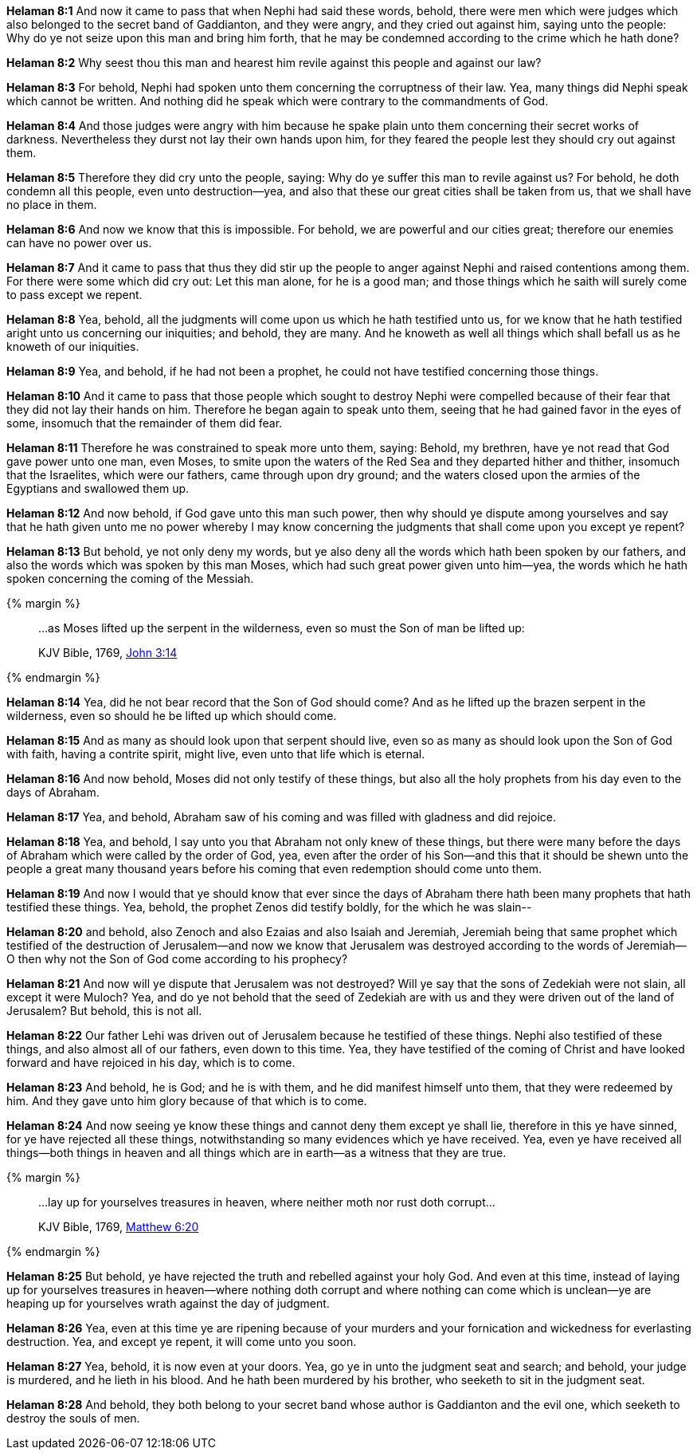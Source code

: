 *Helaman 8:1* And now it came to pass that when Nephi had said these words, behold, there were men which were judges which also belonged to the secret band of Gaddianton, and they were angry, and they cried out against him, saying unto the people: Why do ye not seize upon this man and bring him forth, that he may be condemned according to the crime which he hath done?

*Helaman 8:2* Why seest thou this man and hearest him revile against this people and against our law?

*Helaman 8:3* For behold, Nephi had spoken unto them concerning the corruptness of their law. Yea, many things did Nephi speak which cannot be written. And nothing did he speak which were contrary to the commandments of God.

*Helaman 8:4* And those judges were angry with him because he spake plain unto them concerning their secret works of darkness. Nevertheless they durst not lay their own hands upon him, for they feared the people lest they should cry out against them.

*Helaman 8:5* Therefore they did cry unto the people, saying: Why do ye suffer this man to revile against us? For behold, he doth condemn all this people, even unto destruction--yea, and also that these our great cities shall be taken from us, that we shall have no place in them.

*Helaman 8:6* And now we know that this is impossible. For behold, we are powerful and our cities great; therefore our enemies can have no power over us.

*Helaman 8:7* And it came to pass that thus they did stir up the people to anger against Nephi and raised contentions among them. For there were some which did cry out: Let this man alone, for he is a good man; and those things which he saith will surely come to pass except we repent.

*Helaman 8:8* Yea, behold, all the judgments will come upon us which he hath testified unto us, for we know that he hath testified aright unto us concerning our iniquities; and behold, they are many. And he knoweth as well all things which shall befall us as he knoweth of our iniquities.

*Helaman 8:9* Yea, and behold, if he had not been a prophet, he could not have testified concerning those things.

*Helaman 8:10* And it came to pass that those people which sought to destroy Nephi were compelled because of their fear that they did not lay their hands on him. Therefore he began again to speak unto them, seeing that he had gained favor in the eyes of some, insomuch that the remainder of them did fear.

*Helaman 8:11* Therefore he was constrained to speak more unto them, saying: Behold, my brethren, have ye not read that God gave power unto one man, even Moses, to smite upon the waters of the Red Sea and they departed hither and thither, insomuch that the Israelites, which were our fathers, came through upon dry ground; and the waters closed upon the armies of the Egyptians and swallowed them up.

*Helaman 8:12* And now behold, if God gave unto this man such power, then why should ye dispute among yourselves and say that he hath given unto me no power whereby I may know concerning the judgments that shall come upon you except ye repent?

*Helaman 8:13* But behold, ye not only deny my words, but ye also deny all the words which hath been spoken by our fathers, and also the words which was spoken by this man Moses, which had such great power given unto him--yea, the words which he hath spoken concerning the coming of the Messiah.

{% margin %}
____

...as Moses lifted up the serpent in the wilderness, even so must the Son of man be lifted up:

[small]#KJV Bible, 1769, http://www.kingjamesbibleonline.org/John-Chapter-3/[John 3:14]#
____
{% endmargin %}

*Helaman 8:14* Yea, did he not bear record that the Son of God should come? And [highlight-orange]#as he lifted up the brazen serpent in the wilderness, even so should he be lifted up which should come.#

*Helaman 8:15* And as many as should look upon that serpent should live, even so as many as should look upon the Son of God with faith, having a contrite spirit, might live, even unto that life which is eternal.

*Helaman 8:16* And now behold, Moses did not only testify of these things, but also all the holy prophets from his day even to the days of Abraham.

*Helaman 8:17* Yea, and behold, Abraham saw of his coming and was filled with gladness and did rejoice.

*Helaman 8:18* Yea, and behold, I say unto you that Abraham not only knew of these things, but there were many before the days of Abraham which were called by the order of God, yea, even after the order of his Son--and this that it should be shewn unto the people a great many thousand years before his coming that even redemption should come unto them.

*Helaman 8:19* And now I would that ye should know that ever since the days of Abraham there hath been many prophets that hath testified these things. Yea, behold, the prophet Zenos did testify boldly, for the which he was slain--

*Helaman 8:20* and behold, also Zenoch and also Ezaias and also Isaiah and Jeremiah, Jeremiah being that same prophet which testified of the destruction of Jerusalem--and now we know that Jerusalem was destroyed according to the words of Jeremiah--O then why not the Son of God come according to his prophecy?

*Helaman 8:21* And now will ye dispute that Jerusalem was not destroyed? Will ye say that the sons of Zedekiah were not slain, all except it were Muloch? Yea, and do ye not behold that the seed of Zedekiah are with us and they were driven out of the land of Jerusalem? But behold, this is not all.

*Helaman 8:22* Our father Lehi was driven out of Jerusalem because he testified of these things. Nephi also testified of these things, and also almost all of our fathers, even down to this time. Yea, they have testified of the coming of Christ and have looked forward and have rejoiced in his day, which is to come.

*Helaman 8:23* And behold, he is God; and he is with them, and he did manifest himself unto them, that they were redeemed by him. And they gave unto him glory because of that which is to come.

*Helaman 8:24* And now seeing ye know these things and cannot deny them except ye shall lie, therefore in this ye have sinned, for ye have rejected all these things, notwithstanding so many evidences which ye have received. Yea, even ye have received all things--both things in heaven and all things which are in earth--as a witness that they are true.

{% margin %}
____

...lay up for yourselves treasures in heaven, where neither moth nor rust doth corrupt...

[small]#KJV Bible, 1769, http://www.kingjamesbibleonline.org/Matthew-Chapter-6/[Matthew 6:20]#
____
{% endmargin %}

*Helaman 8:25* But behold, ye have rejected the truth and rebelled against your holy God. And even at this time, instead of [highlight-orange]#laying up for yourselves treasures in heaven--where nothing doth corrupt# and where nothing can come which is unclean--ye are heaping up for yourselves wrath against the day of judgment.

*Helaman 8:26* Yea, even at this time ye are ripening because of your murders and your fornication and wickedness for everlasting destruction. Yea, and except ye repent, it will come unto you soon.

*Helaman 8:27* Yea, behold, it is now even at your doors. Yea, go ye in unto the judgment seat and search; and behold, your judge is murdered, and he lieth in his blood. And he hath been murdered by his brother, who seeketh to sit in the judgment seat.

*Helaman 8:28* And behold, they both belong to your secret band whose author is Gaddianton and the evil one, which seeketh to destroy the souls of men.

